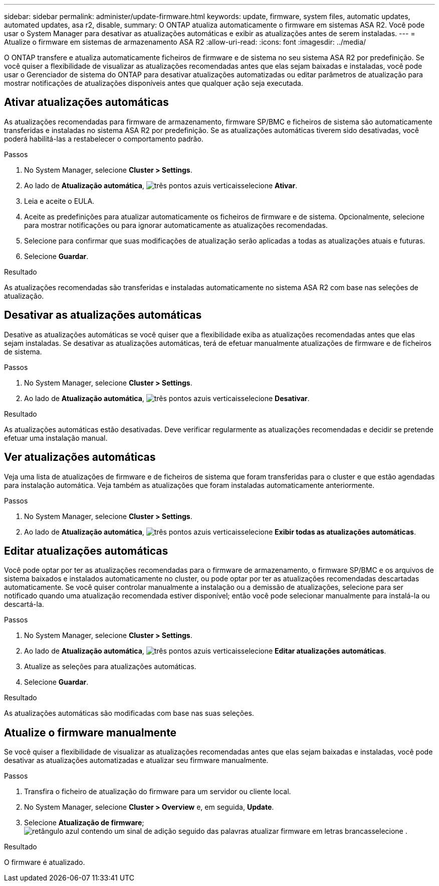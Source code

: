 ---
sidebar: sidebar 
permalink: administer/update-firmware.html 
keywords: update, firmware, system files, automatic updates, automated updates, asa r2, disable, 
summary: O ONTAP atualiza automaticamente o firmware em sistemas ASA R2. Você pode usar o System Manager para desativar as atualizações automáticas e exibir as atualizações antes de serem instaladas. 
---
= Atualize o firmware em sistemas de armazenamento ASA R2
:allow-uri-read: 
:icons: font
:imagesdir: ../media/


[role="lead"]
O ONTAP transfere e atualiza automaticamente ficheiros de firmware e de sistema no seu sistema ASA R2 por predefinição. Se você quiser a flexibilidade de visualizar as atualizações recomendadas antes que elas sejam baixadas e instaladas, você pode usar o Gerenciador de sistema do ONTAP para desativar atualizações automatizadas ou editar parâmetros de atualização para mostrar notificações de atualizações disponíveis antes que qualquer ação seja executada.



== Ativar atualizações automáticas

As atualizações recomendadas para firmware de armazenamento, firmware SP/BMC e ficheiros de sistema são automaticamente transferidas e instaladas no sistema ASA R2 por predefinição. Se as atualizações automáticas tiverem sido desativadas, você poderá habilitá-las a restabelecer o comportamento padrão.

.Passos
. No System Manager, selecione *Cluster > Settings*.
. Ao lado de *Atualização automática*, image:icon_kabob.gif["três pontos azuis verticais"]selecione *Ativar*.
. Leia e aceite o EULA.
. Aceite as predefinições para atualizar automaticamente os ficheiros de firmware e de sistema. Opcionalmente, selecione para mostrar notificações ou para ignorar automaticamente as atualizações recomendadas.
. Selecione para confirmar que suas modificações de atualização serão aplicadas a todas as atualizações atuais e futuras.
. Selecione *Guardar*.


.Resultado
As atualizações recomendadas são transferidas e instaladas automaticamente no sistema ASA R2 com base nas seleções de atualização.



== Desativar as atualizações automáticas

Desative as atualizações automáticas se você quiser que a flexibilidade exiba as atualizações recomendadas antes que elas sejam instaladas. Se desativar as atualizações automáticas, terá de efetuar manualmente atualizações de firmware e de ficheiros de sistema.

.Passos
. No System Manager, selecione *Cluster > Settings*.
. Ao lado de *Atualização automática*, image:icon_kabob.gif["três pontos azuis verticais"]selecione *Desativar*.


.Resultado
As atualizações automáticas estão desativadas. Deve verificar regularmente as atualizações recomendadas e decidir se pretende efetuar uma instalação manual.



== Ver atualizações automáticas

Veja uma lista de atualizações de firmware e de ficheiros de sistema que foram transferidas para o cluster e que estão agendadas para instalação automática. Veja também as atualizações que foram instaladas automaticamente anteriormente.

.Passos
. No System Manager, selecione *Cluster > Settings*.
. Ao lado de *Atualização automática*, image:icon_kabob.gif["três pontos azuis verticais"]selecione *Exibir todas as atualizações automáticas*.




== Editar atualizações automáticas

Você pode optar por ter as atualizações recomendadas para o firmware de armazenamento, o firmware SP/BMC e os arquivos de sistema baixados e instalados automaticamente no cluster, ou pode optar por ter as atualizações recomendadas descartadas automaticamente. Se você quiser controlar manualmente a instalação ou a demissão de atualizações, selecione para ser notificado quando uma atualização recomendada estiver disponível; então você pode selecionar manualmente para instalá-la ou descartá-la.

.Passos
. No System Manager, selecione *Cluster > Settings*.
. Ao lado de *Atualização automática*, image:icon_kabob.gif["três pontos azuis verticais"]selecione *Editar atualizações automáticas*.
. Atualize as seleções para atualizações automáticas.
. Selecione *Guardar*.


.Resultado
As atualizações automáticas são modificadas com base nas suas seleções.



== Atualize o firmware manualmente

Se você quiser a flexibilidade de visualizar as atualizações recomendadas antes que elas sejam baixadas e instaladas, você pode desativar as atualizações automatizadas e atualizar seu firmware manualmente.

.Passos
. Transfira o ficheiro de atualização do firmware para um servidor ou cliente local.
. No System Manager, selecione *Cluster > Overview* e, em seguida, *Update*.
. Selecione *Atualização de firmware*; image:icon_update_firmware.png["retângulo azul contendo um sinal de adição seguido das palavras atualizar firmware em letras brancas"]selecione .


.Resultado
O firmware é atualizado.
